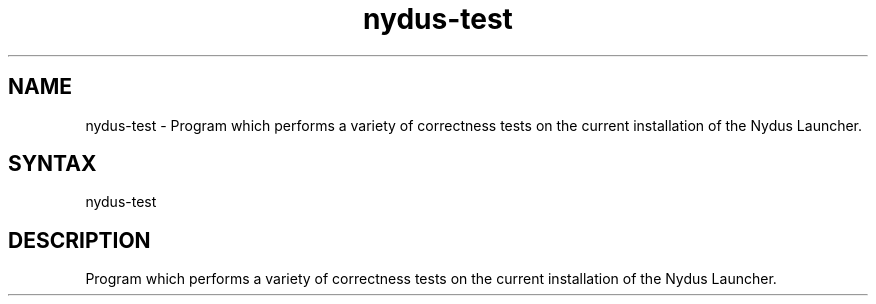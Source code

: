 .TH "nydus-test" "1" "Jan 2025" "Christopher Irving" ""
.SH "NAME"
.LP 
nydus\-test \- Program which performs a variety of correctness tests on the current installation of the Nydus Launcher. 
.SH "SYNTAX"
.LP 
nydus\-test
.SH "DESCRIPTION"
.LP 
Program which performs a variety of correctness tests on the current installation of the Nydus Launcher.
